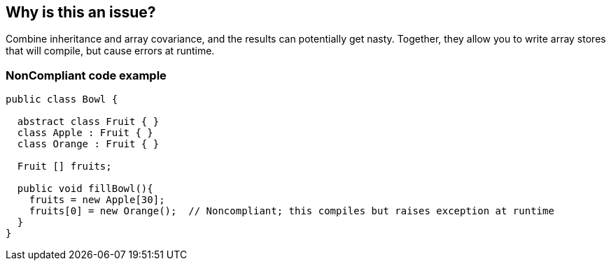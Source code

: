 == Why is this an issue?

Combine inheritance and array covariance, and the results can potentially get nasty. Together, they allow you to write array stores that will compile, but cause errors at runtime. 


=== NonCompliant code example

[source,text]
----
public class Bowl {

  abstract class Fruit { }
  class Apple : Fruit { }
  class Orange : Fruit { }

  Fruit [] fruits;

  public void fillBowl(){
    fruits = new Apple[30];
    fruits[0] = new Orange();  // Noncompliant; this compiles but raises exception at runtime
  }
}
----

